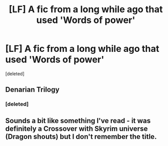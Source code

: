 #+TITLE: [LF] A fic from a long while ago that used 'Words of power'

* [LF] A fic from a long while ago that used 'Words of power'
:PROPERTIES:
:Score: 7
:DateUnix: 1537464862.0
:DateShort: 2018-Sep-20
:FlairText: Fic Search
:END:
[deleted]


** Denarian Trilogy
:PROPERTIES:
:Author: Lord_Anarchy
:Score: 8
:DateUnix: 1537469090.0
:DateShort: 2018-Sep-20
:END:

*** [deleted]
:PROPERTIES:
:Score: 1
:DateUnix: 1537469102.0
:DateShort: 2018-Sep-20
:END:


** Sounds a bit like something I've read - it was definitely a Crossover with Skyrim universe (Dragon shouts) but I don't remember the title.
:PROPERTIES:
:Author: Dreamer_1986
:Score: 1
:DateUnix: 1537467184.0
:DateShort: 2018-Sep-20
:END:
